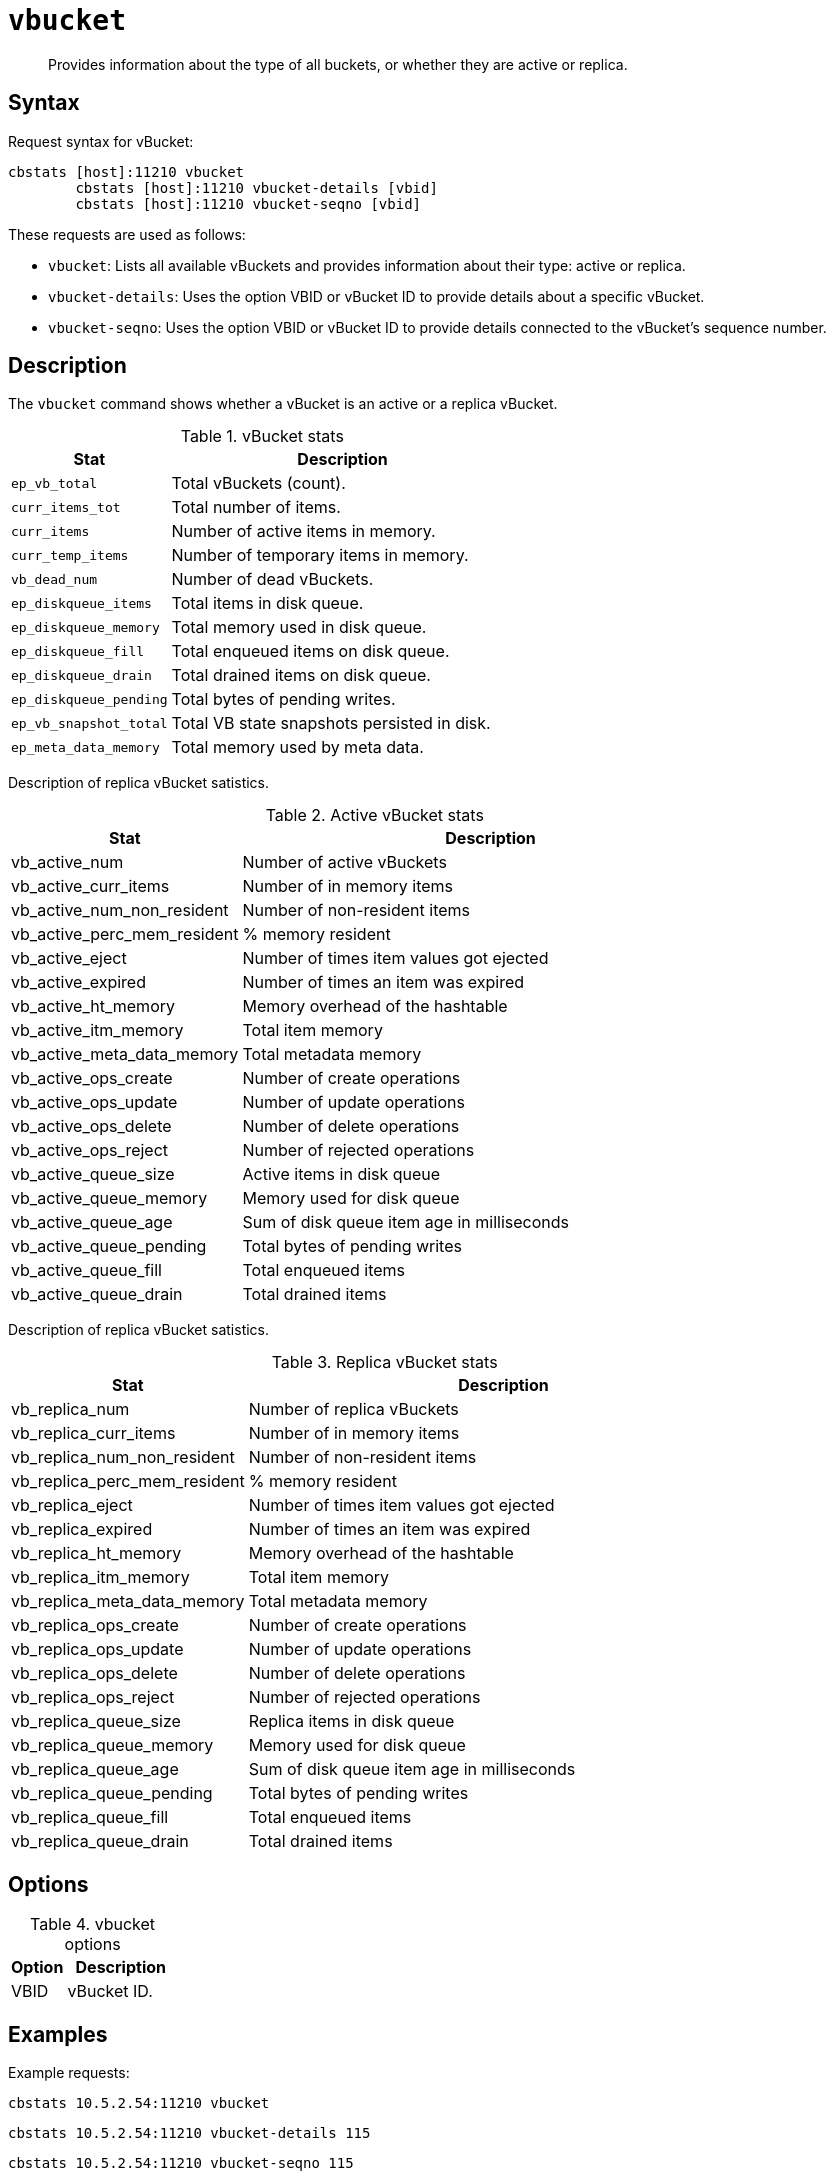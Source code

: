 [#cbstats-vbucket]
= [.cmd]`vbucket`

[abstract]
Provides information about the type of all buckets, or whether they are active or replica.

== Syntax

Request syntax for vBucket:

----
cbstats [host]:11210 vbucket
        cbstats [host]:11210 vbucket-details [vbid]
        cbstats [host]:11210 vbucket-seqno [vbid]
----

These requests are used as follows:

* [.cmd]`vbucket`: Lists all available vBuckets and provides information about their type: active or replica.
* [.cmd]`vbucket-details`: Uses the option VBID or vBucket ID to provide details about a specific vBucket.
* [.cmd]`vbucket-seqno`: Uses the option VBID or vBucket ID to provide details connected to the vBucket's sequence number.
// This has to be
// verified, it's just my guess.

== Description

The [.cmd]`vbucket` command shows whether a vBucket is an active or a replica vBucket.

.vBucket stats
[cols="100,217"]
|===
| Stat | Description

| `ep_vb_total`
| Total vBuckets (count).

| `curr_items_tot`
| Total number of items.

| `curr_items`
| Number of active items in memory.

| `curr_temp_items`
| Number of temporary items in memory.

| `vb_dead_num`
| Number of dead vBuckets.

| `ep_diskqueue_items`
| Total items in disk queue.

| `ep_diskqueue_memory`
| Total memory used in disk queue.

| `ep_diskqueue_fill`
| Total enqueued items on disk queue.

| `ep_diskqueue_drain`
| Total drained items on disk queue.

| `ep_diskqueue_pending`
| Total bytes of pending writes.

| `ep_vb_snapshot_total`
| Total VB state snapshots persisted in disk.

| `ep_meta_data_memory`
| Total memory used by meta data.
|===

Description of replica vBucket satistics.

.Active vBucket stats
[cols="100,217"]
|===
| Stat | Description

| vb_active_num
| Number of active vBuckets

| vb_active_curr_items
| Number of in memory items

| vb_active_num_non_resident
| Number of non-resident items

| vb_active_perc_mem_resident
| % memory resident

| vb_active_eject
| Number of times item values got ejected

| vb_active_expired
| Number of times an item was expired

| vb_active_ht_memory
| Memory overhead of the hashtable

| vb_active_itm_memory
| Total item memory

| vb_active_meta_data_memory
| Total metadata memory

| vb_active_ops_create
| Number of create operations

| vb_active_ops_update
| Number of update operations

| vb_active_ops_delete
| Number of delete operations

| vb_active_ops_reject
| Number of rejected operations

| vb_active_queue_size
| Active items in disk queue

| vb_active_queue_memory
| Memory used for disk queue

| vb_active_queue_age
| Sum of disk queue item age in milliseconds

| vb_active_queue_pending
| Total bytes of pending writes

| vb_active_queue_fill
| Total enqueued items

| vb_active_queue_drain
| Total drained items
|===

Description of replica vBucket satistics.

.Replica vBucket stats
[cols="100,217"]
|===
| Stat | Description

| vb_replica_num
| Number of replica vBuckets

| vb_replica_curr_items
| Number of in memory items

| vb_replica_num_non_resident
| Number of non-resident items

| vb_replica_perc_mem_resident
| % memory resident

| vb_replica_eject
| Number of times item values got ejected

| vb_replica_expired
| Number of times an item was expired

| vb_replica_ht_memory
| Memory overhead of the hashtable

| vb_replica_itm_memory
| Total item memory

| vb_replica_meta_data_memory
| Total metadata memory

| vb_replica_ops_create
| Number of create operations

| vb_replica_ops_update
| Number of update operations

| vb_replica_ops_delete
| Number of delete operations

| vb_replica_ops_reject
| Number of rejected operations

| vb_replica_queue_size
| Replica items in disk queue

| vb_replica_queue_memory
| Memory used for disk queue

| vb_replica_queue_age
| Sum of disk queue item age in milliseconds

| vb_replica_queue_pending
| Total bytes of pending writes

| vb_replica_queue_fill
| Total enqueued items

| vb_replica_queue_drain
| Total drained items
|===

== Options

.vbucket options
[cols="1,2"]
|===
| Option | Description

| VBID
| vBucket ID.
|===

== Examples

Example requests:

----
cbstats 10.5.2.54:11210 vbucket
----

----
cbstats 10.5.2.54:11210 vbucket-details 115
----

----
cbstats 10.5.2.54:11210 vbucket-seqno 115
----

*Responses*

Example response for `vbucket`:

----
 vb_0:    replica
 vb_1:    replica
 vb_10:   replica
 vb_100:  active
 vb_1000: replica
 vb_1001: replica
 vb_1002: replica
 vb_1003: replica
 vb_1004: replica
 vb_1005: replica
 ...
----

Example response for `vbucket-details`:

----
 vb_115:                  active
 vb_115:db_data_size:     174
 vb_115:db_file_size:     24622
 vb_115:high_seqno:       0
 vb_115:ht_cache_size:    0
 vb_115:ht_item_memory:   0
 vb_115:ht_memory:        25096
 vb_115:num_ejects:       0
 vb_115:num_items:        0
 vb_115:num_non_resident: 0
 vb_115:num_temp_items:   0
 vb_115:ops_create:       0
 vb_115:ops_delete:       0
 vb_115:ops_reject:       0
 vb_115:ops_update:       0
 vb_115:pending_writes:   0
 vb_115:purge_seqno:      0
 vb_115:queue_age:        0
 vb_115:queue_drain:      0
 vb_115:queue_fill:       0
 vb_115:queue_memory:     0
 vb_115:queue_size:       0
 vb_115:uuid:             219212055839841
----

Example response for `vbucket-seqno`:

----
 vb_115:abs_high_seqno: 0
 vb_115:high_seqno:     0
 vb_115:purge_seqno:    0
 vb_115:uuid:           219212055839841
----
